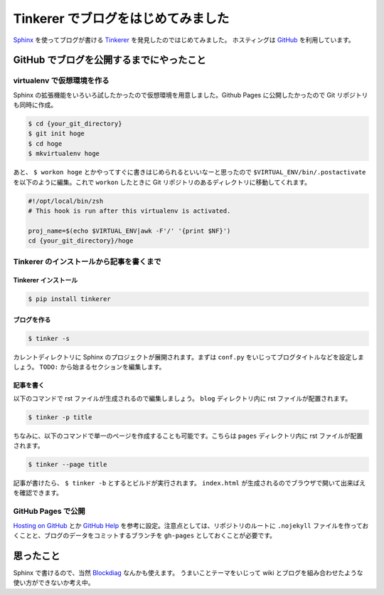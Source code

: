 =====================================
 Tinkerer でブログをはじめてみました
=====================================


Sphinx_ を使ってブログが書ける Tinkerer_ を発見したのではじめてみました。
ホスティングは GitHub_ を利用しています。


GitHub でブログを公開するまでにやったこと
=========================================

virtualenv で仮想環境を作る
---------------------------

Sphinx の拡張機能をいろいろ試したかったので仮想環境を用意しました。Github Pages に公開したかったので Git リポジトリも同時に作成。


.. code-block:: sh

   $ cd {your_git_directory}
   $ git init hoge
   $ cd hoge
   $ mkvirtualenv hoge


あと、 ``$ workon hoge`` とかやってすぐに書きはじめられるといいなーと思ったので ``$VIRTUAL_ENV/bin/.postactivate`` を以下のように編集。これで ``workon`` したときに Git リポジトリのあるディレクトリに移動してくれます。


.. code-block:: sh

   #!/opt/local/bin/zsh
   # This hook is run after this virtualenv is activated.

   proj_name=$(echo $VIRTUAL_ENV|awk -F'/' '{print $NF}')
   cd {your_git_directory}/hoge


Tinkerer のインストールから記事を書くまで
-----------------------------------------

Tinkerer インストール
~~~~~~~~~~~~~~~~~~~~~

.. code-block:: sh

   $ pip install tinkerer

ブログを作る
~~~~~~~~~~~~

.. code-block:: sh

   $ tinker -s


カレントディレクトリに Sphinx のプロジェクトが展開されます。まずは ``conf.py`` をいじってブログタイトルなどを設定しましょう。 ``TODO:`` から始まるセクションを編集します。

記事を書く
~~~~~~~~~~

以下のコマンドで rst ファイルが生成されるので編集しましょう。 ``blog`` ディレクトリ内に rst ファイルが配置されます。

.. code-block:: sh

   $ tinker -p title

ちなみに、以下のコマンドで単一のページを作成することも可能です。こちらは ``pages`` ディレクトリ内に rst ファイルが配置されます。

.. code-block:: sh

   $ tinker --page title

記事が書けたら、 ``$ tinker -b`` とするとビルドが実行されます。 ``index.html`` が生成されるのでブラウザで開いて出来ばえを確認できます。


GitHub Pages で公開
-------------------

`Hosting on GitHub`_ とか `GitHub Help`_ を参考に設定。注意点としては、リポジトリのルートに ``.nojekyll`` ファイルを作っておくことと、ブログのデータをコミットするブランチを ``gh-pages`` としておくことが必要です。


思ったこと
==========

Sphinx で書けるので、当然 Blockdiag_ なんかも使えます。
うまいことテーマをいじって wiki とブログを組み合わせたような使い方ができないか考え中。


.. _Sphinx: http://sphinx-doc.org/
.. _Tinkerer: http://tinkerer.me/
.. _GitHub: https://github.com/
.. _Blockdiag: http://blockdiag.com/ja/blockdiag/
.. _`Hosting on GitHub`: http://tinkerer.me/doc/deploying.html#hosting-on-github
.. _`GitHub Help`: https://help.github.com/categories/20/articles

.. author:: default
.. categories:: sphinx
.. tags:: sphinx,python,tinkerer
.. comments::
